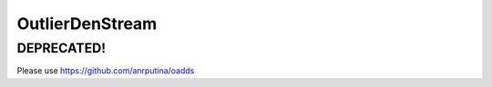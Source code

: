 ================
OutlierDenStream
================

DEPRECATED!
======

Please use https://github.com/anrputina/oadds
